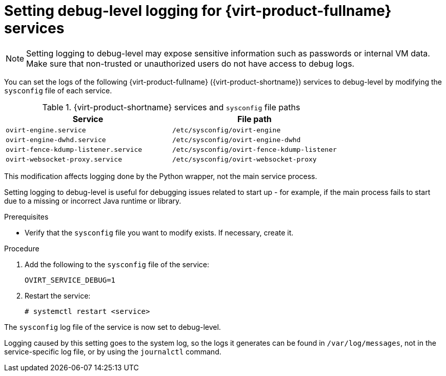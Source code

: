 // Module included in the following assemblies:
//
// chap-Log_Files.adoc

:_content-type: PROCEDURE
[id="proc-setting_up_debug_level_logging"]
= Setting debug-level logging for {virt-product-fullname} services

[NOTE]
====
Setting logging to debug-level may expose sensitive information such as passwords or internal VM data. Make sure that non-trusted or unauthorized users do not have access to debug logs.
====

You can set the logs of the following {virt-product-fullname} ({virt-product-shortname}) services to debug-level by modifying the `sysconfig` file of each service.

.{virt-product-shortname} services and `sysconfig` file paths
[options="header"]
|===
|Service |File path
|`ovirt-engine.service` | `/etc/sysconfig/ovirt-engine`
|`ovirt-engine-dwhd.service` |`/etc/sysconfig/ovirt-engine-dwhd`
|`ovirt-fence-kdump-listener.service` |`/etc/sysconfig/ovirt-fence-kdump-listener`
|`ovirt-websocket-proxy.service`| `/etc/sysconfig/ovirt-websocket-proxy`
|===

This modification affects logging done by the Python wrapper, not the main service process.

Setting logging to debug-level is useful for debugging issues related to start up - for example, if the main process fails to start due to a missing or incorrect Java runtime or library.

.Prerequisites

* Verify that the `sysconfig` file you want to modify exists. If necessary, create it.

.Procedure

. Add the following to the `sysconfig` file of the service:
+
[source, terminal]
----
OVIRT_SERVICE_DEBUG=1
----
. Restart the service:
+
[source, terminal]
----
# systemctl restart <service>
----

The `sysconfig` log file of the service is now set to debug-level.

Logging caused by this setting goes to the system log, so the logs it generates can be found in `/var/log/messages`, not in the service-specific log file, or by using the `journalctl` command.
